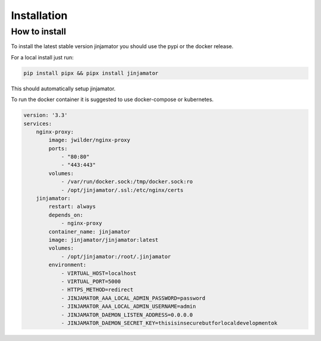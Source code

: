 Installation
==================


How to install
--------------

To install the latest stable version jinjamator you should use the pypi or the docker release.

For a local install just run:

.. code:: shell

    pip install pipx && pipx install jinjamator

This should automatically setup jinjamator.

To run the docker container it is suggested to use docker-compose or kubernetes.

.. code-block:: yaml

    version: '3.3'
    services:
        nginx-proxy:
            image: jwilder/nginx-proxy
            ports:
                - "80:80"
                - "443:443"
            volumes:
                - /var/run/docker.sock:/tmp/docker.sock:ro
                - /opt/jinjamator/.ssl:/etc/nginx/certs
        jinjamator:
            restart: always
            depends_on:
                - nginx-proxy
            container_name: jinjamator
            image: jinjamator/jinjamator:latest
            volumes:
                - /opt/jinjamator:/root/.jinjamator
            environment:
                - VIRTUAL_HOST=localhost
                - VIRTUAL_PORT=5000
                - HTTPS_METHOD=redirect
                - JINJAMATOR_AAA_LOCAL_ADMIN_PASSWORD=password
                - JINJAMATOR_AAA_LOCAL_ADMIN_USERNAME=admin
                - JINJAMATOR_DAEMON_LISTEN_ADDRESS=0.0.0.0
                - JINJAMATOR_DAEMON_SECRET_KEY=thisisinsecurebutforlocaldevelopmentok